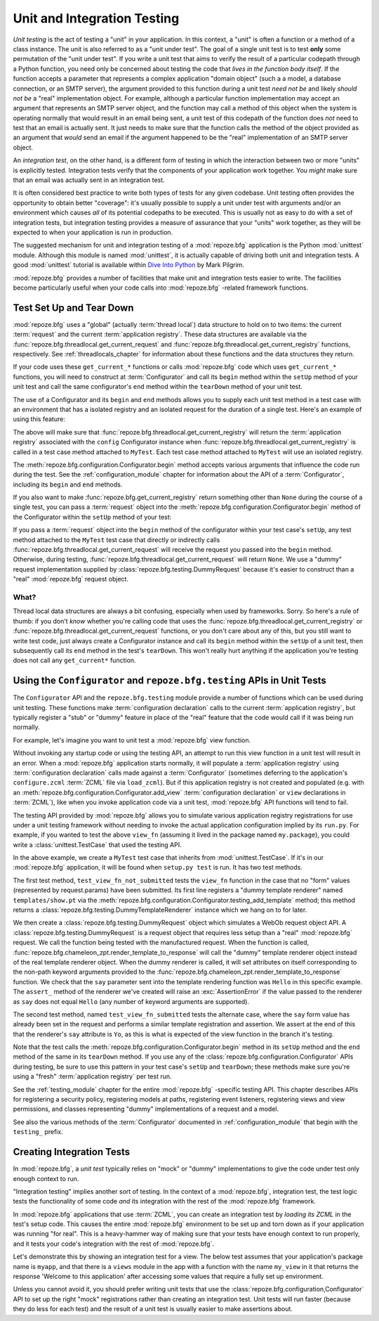 .. index::
   single: unit testing
   single: integration testing

.. _unittesting_chapter:

Unit and Integration Testing
============================

*Unit testing* is the act of testing a "unit" in your application.  In
this context, a "unit" is often a function or a method of a class
instance.  The unit is also referred to as a "unit under test".  The
goal of a single unit test is to test **only** some permutation of the
"unit under test".  If you write a unit test that aims to verify the
result of a particular codepath through a Python function, you need
only be concerned about testing the code that *lives in the function
body itself*.  If the function accepts a parameter that represents a
complex application "domain object" (such a a model, a database
connection, or an SMTP server), the argument provided to this function
during a unit test *need not be* and likely *should not be* a "real"
implementation object.  For example, although a particular function
implementation may accept an argument that represents an SMTP server
object, and the function may call a method of this object when the
system is operating normally that would result in an email being sent,
a unit test of this codepath of the function does *not* need to test
that an email is actually sent.  It just needs to make sure that the
function calls the method of the object provided as an argument that
*would* send an email if the argument happened to be the "real"
implementation of an SMTP server object.

An *integration test*, on the other hand, is a different form of
testing in which the interaction between two or more "units" is
explicitly tested.  Integration tests verify that the components of
your application work together.  You *might* make sure that an email
was actually sent in an integration test.

It is often considered best practice to write both types of tests for
any given codebase.  Unit testing often provides the opportunity to
obtain better "coverage": it's usually possible to supply a unit under
test with arguments and/or an environment which causes *all* of its
potential codepaths to be executed.  This is usually not as easy to do
with a set of integration tests, but integration testing provides a
measure of assurance that your "units" work together, as they will be
expected to when your application is run in production.

The suggested mechanism for unit and integration testing of a
:mod:`repoze.bfg` application is the Python :mod:`unittest` module.
Although this module is named :mod:`unittest`, it is actually capable
of driving both unit and integration tests.  A good :mod:`unittest`
tutorial is available within `Dive Into Python
<http://diveintopython.org/unit_testing/index.html>`_ by Mark Pilgrim.

:mod:`repoze.bfg` provides a number of facilities that make unit and
integration tests easier to write.  The facilities become particularly
useful when your code calls into :mod:`repoze.bfg` -related framework
functions.

.. index::
   pair: test; setup
   pair: test; tear down
   single: unittest

.. _test_setup_and_teardown:

Test Set Up and Tear Down
--------------------------

:mod:`repoze.bfg` uses a "global" (actually :term:`thread local`) data
structure to hold on to two items: the current :term:`request` and the
current :term:`application registry`.  These data structures are
available via the :func:`repoze.bfg.threadlocal.get_current_request`
and :func:`repoze.bfg.threadlocal.get_current_registry` functions,
respectively.  See :ref:`threadlocals_chapter` for information about
these functions and the data structures they return.

If your code uses these ``get_current_*`` functions or calls
:mod:`repoze.bfg` code which uses ``get_current_*`` functions, you
will need to construct at :term:`Configurator` and call its ``begin``
method within the ``setUp`` method of your unit test and call the same
configurator's ``end`` method within the ``tearDown`` method of your
unit test.

The use of a Configurator and its ``begin`` and ``end`` methods allows
you to supply each unit test method in a test case with an environment
that has a isolated registry and an isolated request for the duration
of a single test.  Here's an example of using this feature:

.. code-block:: python
   :linenos:

   import unittest
   from repoze.bfg.configuration import Configurator

   class MyTest(unittest.TestCase):
       def setUp(self):
           self.config = Configurator()
           self.config.begin()

       def tearDown(self):
           self.config.end()

The above will make sure that
:func:`repoze.bfg.threadlocal.get_current_registry` will return the
:term:`application registry` associated with the ``config``
Configurator instance when
:func:`repoze.bfg.threadlocal.get_current_registry` is called in a
test case method attached to ``MyTest``.  Each test case method
attached to ``MyTest`` will use an isolated registry.

The :meth:`repoze.bfg.configuration.Configurator.begin` method accepts
various arguments that influence the code run during the test.  See
the :ref:`configuration_module` chapter for information about the API
of a :term:`Configurator`, including its ``begin`` and ``end``
methods.

If you also want to make :func:`repoze.bfg.get_current_registry`
return something other than ``None`` during the course of a single
test, you can pass a :term:`request` object into the
:meth:`repoze.bfg.configuration.Configurator.begin` method of the
Configurator within the ``setUp`` method of your test:

.. code-block:: python
   :linenos:

   import unittest
   from repoze.bfg.configuration import Configurator
   from repoze.bfg import testing

   class MyTest(unittest.TestCase):
       def setUp(self):
           self.config = Configurator()
           request = testing.DummyRequest()
           self.config.begin(request=request)

       def tearDown(self):
           self.config.end()

If you pass a :term:`request` object into the ``begin`` method of the
configurator within your test case's ``setUp``, any test method
attached to the ``MyTest`` test case that directly or indirectly calls
:func:`repoze.bfg.threadlocal.get_current_request` will receive the
request you passed into the ``begin`` method.  Otherwise, during
testing, :func:`repoze.bfg.threadlocal.get_current_request` will
return ``None``.  We use a "dummy" request implementation supplied by
:class:`repoze.bfg.testing.DummyRequest` because it's easier to
construct than a "real" :mod:`repoze.bfg` request object.

What?
~~~~~

Thread local data structures are always a bit confusing, especially
when used by frameworks.  Sorry.  So here's a rule of thumb: if you
don't *know* whether you're calling code that uses the
:func:`repoze.bfg.threadlocal.get_current_registry` or
:func:`repoze.bfg.threadlocal.get_current_request` functions, or you
don't care about any of this, but you still want to write test code,
just always create a Configurator instance and call its ``begin``
method within the ``setUp`` of a unit test, then subsequently call its
``end`` method in the test's ``tearDown``.  This won't really hurt
anything if the application you're testing does not call any
``get_current*`` function.

.. index::
   single: repoze.bfg.testing
   pair: Configurator; testing

Using the ``Configurator`` and ``repoze.bfg.testing`` APIs in Unit Tests
------------------------------------------------------------------------

The ``Configurator`` API and the ``repoze.bfg.testing`` module
provide a number of functions which can be used during unit testing.
These functions make :term:`configuration declaration` calls to the
current :term:`application registry`, but typically register a "stub"
or "dummy" feature in place of the "real" feature that the code would
call if it was being run normally.

For example, let's imagine you want to unit test a :mod:`repoze.bfg`
view function.

.. code-block:: python
   :linenos:

   def view_fn(request):
       from repoze.bfg.chameleon_zpt import render_template_to_response
       if 'say' in request.params:
           return render_template_to_response('templates/submitted.pt',
                                               say=request.params['say'])
       return render_template_to_response('templates/show.pt', say='Hello')

Without invoking any startup code or using the testing API, an attempt
to run this view function in a unit test will result in an error.
When a :mod:`repoze.bfg` application starts normally, it will populate
a :term:`application registry` using :term:`configuration declaration`
calls made against a :term:`Configurator` (sometimes deferring to the
application's ``configure.zcml`` :term:`ZCML` file via ``load_zcml``).
But if this application registry is not created and populated
(e.g. with an :meth:`repoze.bfg.configuration.Configurator.add_view`
:term:`configuration declaration` or ``view`` declarations in
:term:`ZCML`), like when you invoke application code via a unit test,
:mod:`repoze.bfg` API functions will tend to fail.

The testing API provided by :mod:`repoze.bfg` allows you to simulate
various application registry registrations for use under a unit
testing framework without needing to invoke the actual application
configuration implied by its ``run.py``.  For example, if you wanted
to test the above ``view_fn`` (assuming it lived in the package named
``my.package``), you could write a :class:`unittest.TestCase` that
used the testing API.

.. code-block:: python
   :linenos:

   import unittest
   from repoze.bfg.configuration import Configurator
   from repoze.bfg import testing

   class MyTest(unittest.TestCase):
       def setUp(self):
           self.config = Configurator()
           self.config.begin()

       def tearDown(self):
           self.config.end()
       
       def test_view_fn_not_submitted(self):
           from my.package import view_fn
           renderer = self.config.testing_add_template('templates/show.pt')
           request = testing.DummyRequest()
           response = view_fn(request)
           renderer.assert_(say='Hello')

       def test_view_fn_submitted(self):
           from my.package import view_fn
           renderer = self.config.testing_add_template(
                                          'templates/submitted.pt')
           request = testing.DummyRequest()
           request.params['say'] = 'Yo'
           response = view_fn(request)
           renderer.assert_(say='Yo')

In the above example, we create a ``MyTest`` test case that inherits
from :mod:`unittest.TestCase`.  If it's in our :mod:`repoze.bfg`
application, it will be found when ``setup.py test`` is run.  It has
two test methods.

The first test method, ``test_view_fn_not_submitted`` tests the
``view_fn`` function in the case that no "form" values (represented by
request.params) have been submitted.  Its first line registers a
"dummy template renderer" named ``templates/show.pt`` via the
:meth:`repoze.bfg.configuration.Configurator.testing_add_template`
method; this method returns a
:class:`repoze.bfg.testing.DummyTemplateRenderer` instance which we
hang on to for later.

We then create a :class:`repoze.bfg.testing.DummyRequest` object which
simulates a WebOb request object API.  A
:class:`repoze.bfg.testing.DummyRequest` is a request object that
requires less setup than a "real" :mod:`repoze.bfg` request.  We call
the function being tested with the manufactured request.  When the
function is called,
:func:`repoze.bfg.chameleon_zpt.render_template_to_response` will call
the "dummy" template renderer object instead of the real template
renderer object.  When the dummy renderer is called, it will set
attributes on itself corresponding to the non-path keyword arguments
provided to the
:func:`repoze.bfg.chameleon_zpt.render_template_to_response` function.
We check that the ``say`` parameter sent into the template rendering
function was ``Hello`` in this specific example.  The ``assert_``
method of the renderer we've created will raise an
:exc:`AssertionError` if the value passed to the renderer as ``say``
does not equal ``Hello`` (any number of keyword arguments are
supported).

The second test method, named ``test_view_fn_submitted`` tests the
alternate case, where the ``say`` form value has already been set in
the request and performs a similar template registration and
assertion.  We assert at the end of this that the renderer's ``say``
attribute is ``Yo``, as this is what is expected of the view function
in the branch it's testing.

Note that the test calls the
:meth:`repoze.bfg.configuration.Configurator.begin` method in its
``setUp`` method and the ``end`` method of the same in its
``tearDown`` method.  If you use any of the
:class:`repoze.bfg.configuration.Configurator` APIs during testing, be
sure to use this pattern in your test case's ``setUp`` and
``tearDown``; these methods make sure you're using a "fresh"
:term:`application registry` per test run.

See the :ref:`testing_module` chapter for the entire :mod:`repoze.bfg`
-specific testing API.  This chapter describes APIs for registering a
security policy, registering models at paths, registering event
listeners, registering views and view permissions, and classes
representing "dummy" implementations of a request and a model.

See also the various methods of the :term:`Configurator` documented in
:ref:`configuration_module` that begin with the ``testing_`` prefix.

.. index::
   pair: creating; integration tests

.. _integration_tests:

Creating Integration Tests
--------------------------

In :mod:`repoze.bfg`, a *unit test* typically relies on "mock" or
"dummy" implementations to give the code under test only enough
context to run.

"Integration testing" implies another sort of testing.  In the context
of a :mod:`repoze.bfg`, integration test, the test logic tests the
functionality of some code *and* its integration with the rest of the
:mod:`repoze.bfg` framework.

In :mod:`repoze.bfg` applications that use :term:`ZCML`, you can
create an integration test by *loading its ZCML* in the test's setup
code.  This causes the entire :mod:`repoze.bfg` environment to be set
up and torn down as if your application was running "for real".  This
is a heavy-hammer way of making sure that your tests have enough
context to run properly, and it tests your code's integration with the
rest of :mod:`repoze.bfg`.

Let's demonstrate this by showing an integration test for a view.  The
below test assumes that your application's package name is ``myapp``,
and that there is a ``views`` module in the app with a function with
the name ``my_view`` in it that returns the response 'Welcome to this
application' after accessing some values that require a fully set up
environment.

.. code-block:: python
   :linenos:

   import unittest

   from repoze.bfg.configuration import Configurator
   from repoze.bfg import testing

   class ViewIntegrationTests(unittest.TestCase):
       def setUp(self):
           """ This sets up the application registry with the
           registrations your application declares in its configure.zcml
           (including dependent registrations for repoze.bfg itself).
           """
           import myapp
           self.config = Configurator(package=myapp)
           self.config.begin()
           self.config.load_zcml('myapp:configure.zcml')

       def tearDown(self):
           """ Clear out the application registry """
           self.config.end()

       def test_my_view(self):
           from myapp.views import my_view
           request = testing.DummyRequest()
           result = my_view(request)
           self.assertEqual(result.status, '200 OK')
           body = result.app_iter[0]
           self.failUnless('Welcome to' in body)
           self.assertEqual(len(result.headerlist), 2)
           self.assertEqual(result.headerlist[0],
                            ('Content-Type', 'text/html; charset=UTF-8'))
           self.assertEqual(result.headerlist[1], ('Content-Length',
                                                   str(len(body))))

Unless you cannot avoid it, you should prefer writing unit tests that
use the :class:`repoze.bfg.configuration,Configurator` API to set up
the right "mock" registrations rather than creating an integration
test.  Unit tests will run faster (because they do less for each test)
and the result of a unit test is usually easier to make assertions
about.


